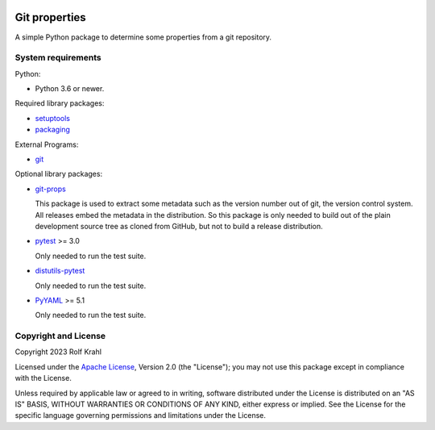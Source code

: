 |gh-test| |pypi|

.. |gh-test| image:: https://img.shields.io/github/actions/workflow/status/RKrahl/git-props/run-tests.yaml?branch=master
   :target: https://github.com/RKrahl/git-props/actions/workflows/run-tests.yaml
   :alt: GitHub Workflow Status

.. |pypi| image:: https://img.shields.io/pypi/v/git-props
   :target: https://pypi.org/project/git-props/
   :alt: PyPI version

Git properties
==============

A simple Python package to determine some properties from a git
repository.


System requirements
-------------------

Python:

+ Python 3.6 or newer.

Required library packages:

+ `setuptools`_

+ `packaging`_

External Programs:

+ `git`_

Optional library packages:

+ `git-props`_

  This package is used to extract some metadata such as the version
  number out of git, the version control system.  All releases embed
  the metadata in the distribution.  So this package is only needed to
  build out of the plain development source tree as cloned from
  GitHub, but not to build a release distribution.

+ `pytest`_ >= 3.0

  Only needed to run the test suite.

+ `distutils-pytest`_

  Only needed to run the test suite.

+ `PyYAML`_ >= 5.1

  Only needed to run the test suite.


Copyright and License
---------------------

Copyright 2023 Rolf Krahl

Licensed under the `Apache License`_, Version 2.0 (the "License"); you
may not use this package except in compliance with the License.

Unless required by applicable law or agreed to in writing, software
distributed under the License is distributed on an "AS IS" BASIS,
WITHOUT WARRANTIES OR CONDITIONS OF ANY KIND, either express or
implied.  See the License for the specific language governing
permissions and limitations under the License.


.. _setuptools: https://github.com/pypa/setuptools/
.. _packaging: https://github.com/pypa/packaging/
.. _git: https://git-scm.com/
.. _git-props: https://github.com/RKrahl/git-props
.. _pytest: https://pytest.org/
.. _distutils-pytest: https://github.com/RKrahl/distutils-pytest
.. _PyYAML: https://github.com/yaml/pyyaml/
.. _Apache License: https://www.apache.org/licenses/LICENSE-2.0
